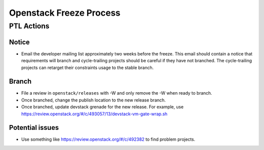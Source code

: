 ========================
Openstack Freeze Process
========================

PTL Actions
===========

Notice
++++++

- Email the developer mailing list approximately two weeks before the freeze.
  This email should contain a notice that requirements will branch and
  cycle-trailing projects should be careful if they have not branched.  The
  cycle-trailing projects can retarget their constraints usage to the stable
  branch.

Branch
++++++

- File a review in ``openstack/releases`` with -W and only remove the -W when
  ready to branch.

- Once branched, change the publish location to the new release branch.

- Once branched, update devstack grenade for the new release.  For example,
  use https://review.openstack.org/#/c/493057/13/devstack-vm-gate-wrap.sh

Potential issues
++++++++++++++++

- Use something like https://review.openstack.org/#/c/492382 to find problem
  projects.
